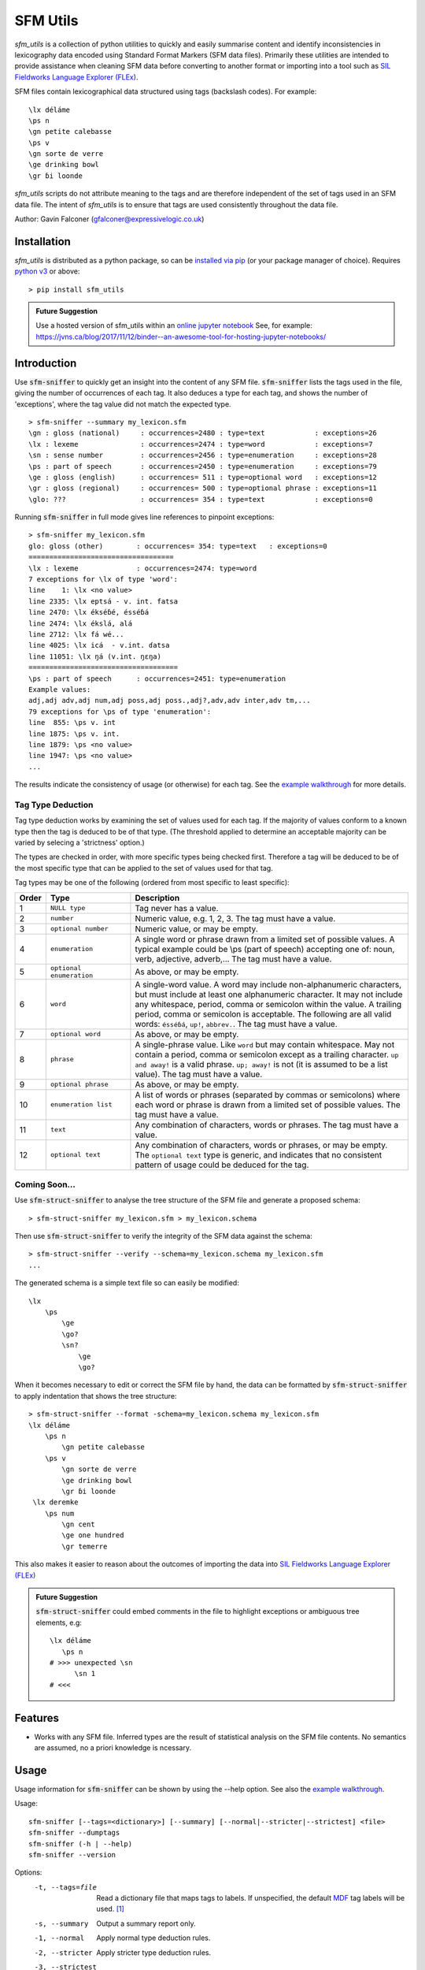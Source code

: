 .. title:: sfm-utils README

..
  ###################
    Roles
  ###################

.. role:: cmd(code)


..
  ###################
    Replacement Strings
  ###################

.. |sfm-sniffer| replace::
         :cmd:`sfm-sniffer`
.. |sfm-struct-sniffer| replace::
         :cmd:`sfm-struct-sniffer`


..
  ###################
    Links
  ###################

.. _python v3:
        https://www.python.org/
.. _installed via pip:
        https://packaging.python.org/tutorials/installing-packages/
.. _online jupyter notebook:
        https://mybinder.org/
.. _SIL FLEx:
.. _SIL Fieldworks Language Explorer (FLEx):
        https://software.sil.org/fieldworks/
.. _SOLID:
        https://software.sil.org/solid/
.. _Making Dictionaries\: A guide to lexicography and the Multi-Dictionary Formatter:
        https://downloads.sil.org/legacy/shoebox/MDF_2000.pdf
.. _Technical Notes on SFM Database Import:
        https://software.sil.org/fieldworks/wp-content/
        uploads/sites/38/2016/10/Technical-Notes-on-SFM-Database-Import.pdf

.. _example walkthrough:
.. _sfm-sniffer-walkthrough:
        docs/sfm_sniffer_walkthrough.md


=========
SFM Utils
=========

`sfm_utils` is a collection of python utilities to quickly and easily
summarise content and identify inconsistencies in lexicography data
encoded using Standard Format Markers (SFM data files).
Primarily these utilities are intended to provide assistance when
cleaning SFM data before converting to another format
or importing into a tool such as
`SIL Fieldworks Language Explorer (FLEx)`_.

SFM files contain lexicographical data
structured using tags (backslash codes). For example::

  \lx déláme
  \ps n
  \gn petite calebasse
  \ps v
  \gn sorte de verre
  \ge drinking bowl
  \gr ɓi loonde

`sfm_utils` scripts do not attribute meaning to the tags and are
therefore independent of the set of tags used in an SFM
data file. The intent of `sfm_utils` is to ensure that tags are
used consistently throughout the data file.

Author: Gavin Falconer (gfalconer@expressivelogic.co.uk)


Installation
============

`sfm_utils` is distributed as a python package, so can be
`installed via pip`_ (or your package manager of choice).
Requires `python v3`_ or above::

  > pip install sfm_utils

.. admonition:: Future Suggestion

    Use a hosted version of sfm_utils within an `online jupyter notebook`_
    See, for example: https://jvns.ca/blog/2017/11/12/binder--an-awesome-tool-for-hosting-jupyter-notebooks/


Introduction
============

Use |sfm-sniffer| to quickly get an insight into the content of any
SFM file. |sfm-sniffer| lists the tags used in the file, giving the number
of occurrences of each tag. It also deduces a type for each tag, and shows
the number of 'exceptions', where the tag value did not match the expected type. ::

  > sfm-sniffer --summary my_lexicon.sfm
  \gn : gloss (national)     : occurrences=2480 : type=text            : exceptions=26
  \lx : lexeme               : occurrences=2474 : type=word            : exceptions=7
  \sn : sense number         : occurrences=2456 : type=enumeration     : exceptions=28
  \ps : part of speech       : occurrences=2450 : type=enumeration     : exceptions=79
  \ge : gloss (english)      : occurrences= 511 : type=optional word   : exceptions=12
  \gr : gloss (regional)     : occurrences= 500 : type=optional phrase : exceptions=11
  \glo: ???                  : occurrences= 354 : type=text            : exceptions=0

Running |sfm-sniffer| in full mode gives line references to pinpoint
exceptions::

  > sfm-sniffer my_lexicon.sfm
  glo: gloss (other)        : occurrences= 354: type=text   : exceptions=0
  ===================================
  \lx : lexeme              : occurrences=2474: type=word
  7 exceptions for \lx of type 'word':
  line    1: \lx <no value>
  line 2335: \lx eptsá - v. int. fatsa
  line 2470: \lx ékséɓé, ésséɓá
  line 2474: \lx ékslá, alá
  line 2712: \lx fá wé...
  line 4025: \lx icá  - v.int. ɗatsa
  line 11051: \lx ŋá (v.int. ŋɛŋa)
  ====================================
  \ps : part of speech      : occurrences=2451: type=enumeration
  Example values:
  adj,adj adv,adj num,adj poss,adj poss.,adj?,adv,adv inter,adv tm,...
  79 exceptions for \ps of type 'enumeration':
  line  855: \ps v. int
  line 1875: \ps v. int.
  line 1879: \ps <no value>
  line 1947: \ps <no value>
  ...

The results indicate
the consistency of usage (or otherwise) for each tag. See the
`example walkthrough`_ for more details.

Tag Type Deduction
------------------

Tag type deduction works by examining the set of values used for each
tag. If the majority of values conform to a known type then the tag
is deduced to be of that type. (The threshold applied to determine
an acceptable majority can be varied by selecing a 'strictness' option.)

The types are checked in order, with more specific types being
checked first. Therefore a tag will be deduced to be of the most
specific type that can be applied to the set of values used for that tag.

Tag types may be one of the following (ordered from most specific to
least specific):

.. csv-table::
   :header: "Order", "Type", "Description"
   :widths: 3, 12, 40

   1, ``NULL type``,        "Tag never has a value."
   2, ``number``,           "Numeric value, e.g. 1, 2, 3. The tag must have a value."
   3, ``optional number``,  "Numeric value, or may be empty."
   4, ``enumeration``,      "A single word or phrase drawn from a limited
   set of possible values. A typical example could be \\ps (part of speech)
   accepting one of: noun, verb, adjective, adverb,... The tag must have a value."
   5, ``optional enumeration``, "As above, or may be empty."
   6, ``word``,             "A single-word value. A word may include
   non-alphanumeric characters, but must include at least one alphanumeric
   character. It may not include any whitespace, period, comma or semicolon
   within the value. A trailing period, comma or semicolon is acceptable.
   The following are all valid words: ``ésséɓá``, ``up!``, ``abbrev.``.
   The tag must have a value."
   7, ``optional word``,    "As above, or may be empty."
   8, ``phrase``,           "A single-phrase value. Like ``word`` but may
   contain whitespace. May not contain a period, comma or semicolon except
   as a trailing character. ``up and away!`` is a valid phrase.
   ``up; away!`` is not (it is assumed to be a list value).
   The tag must have a value."
   9, ``optional phrase``,  "As above, or may be empty."
   10, ``enumeration list``, "A list of words or phrases (separated by
   commas or semicolons) where each word or phrase is drawn from a
   limited set of possible values. The tag must have a value."
   11, ``text``,            "Any combination of characters, words or
   phrases. The tag must have a value."
   12, ``optional text``,   "Any combination of characters, words or
   phrases, or may be empty. The ``optional text`` type is generic, and
   indicates that no consistent pattern of usage could be deduced for the
   tag."


Coming Soon...
--------------

Use |sfm-struct-sniffer| to analyse the tree structure of the SFM
file and generate a proposed schema::

  > sfm-struct-sniffer my_lexicon.sfm > my_lexicon.schema

Then use |sfm-struct-sniffer| to verify the integrity of the SFM
data against the schema::

  > sfm-struct-sniffer --verify --schema=my_lexicon.schema my_lexicon.sfm
  ...

The generated schema is a simple text file so can easily be modified::

  \lx
      \ps
          \ge
          \go?
          \sn?
              \ge
              \go?

When it becomes necessary to edit or correct the SFM file by hand, the
data can be formatted by |sfm-struct-sniffer| to apply indentation
that shows the tree structure::

  > sfm-struct-sniffer --format -schema=my_lexicon.schema my_lexicon.sfm
  \lx déláme
      \ps n
          \gn petite calebasse
      \ps v
          \gn sorte de verre
          \ge drinking bowl
          \gr ɓi loonde
   \lx deremke
      \ps num
          \gn cent
          \ge one hundred
          \gr temerre

This also makes it easier to reason about the outcomes of importing
the data into `SIL Fieldworks Language Explorer (FLEx)`_

.. admonition:: Future Suggestion

    |sfm-struct-sniffer| could embed comments in the file to
    highlight exceptions or ambiguous tree elements, e.g::

      \lx déláme
         \ps n
      # >>> unexpected \sn
            \sn 1
      # <<<


Features
========

* Works with any SFM file. Inferred types are the result of statistical
  analysis on the SFM file contents. No semantics are assumed, no
  a priori knowledge is ncessary.


Usage
=====

Usage information for |sfm-sniffer| can be shown by using the --help
option. See also the `example walkthrough`_.

Usage::

  sfm-sniffer [--tags=<dictionary>] [--summary] [--normal|--stricter|--strictest] <file>
  sfm-sniffer --dumptags
  sfm-sniffer (-h | --help)
  sfm-sniffer --version

Options:
  -t, --tags=file   Read a dictionary file that maps tags to labels.
                    If unspecified, the default `MDF`_ tag labels will be used.
                    `[1] <ref1_>`_
  -s, --summary     Output a summary report only.
  -1, --normal      Apply normal type deduction rules.
  -2, --stricter    Apply stricter type deduction rules.
  -3, --strictest   Apply strictest type deduction rules.
  -d, --dumptags    Print the default SFM tag dictionary in the format
                    used by --tags
  -h, --help        Show this screen.
  --version         Show version.

Applying stricter type deduction rules will generate a report that
prefers more specific types (such as ``number`` or ``word``) over more
general types (such as ``optional text``). However, stricter type
deduction rules are more likely to generate a large number of exceptions.

Similarily, for |sfm-struct-sniffer|:

Usage::

  sfm-struct-sniffer [--tags=<dictionary>] <file>
  sfm-struct-sniffer --dumptags
  sfm-struct-sniffer (-h | --help)
  sfm-struct-sniffer --version

Options:
  -t, --tags=file  Read a dictionary file that maps tags to labels.
                   If unspecified, the default `MDF`_ tag labels will be used.
                   `[1] <ref1_>`_
  -d, --dumptags   Print the default SFM tag dictionary in the format
                   used by --tags
  -h, --help       Show this screen.
  --version        Show version.


Repository contents
===================

TODO

..
  See [doc/index.md](doc/index.md) for more explanation. See
  [doc/impl.md](doc/impl.md) for a brief overview of the implementation.


See Also
========

* `SOLID`_ is an existing graphical utility provided by SIL
  to check, clean up, and convert SDF files.


References
==========

.. _`ref1`:

#. `Making Dictionaries: A guide to lexicography and the Multi-Dictionary Formatter`_
   (Coward & Grimes, 2000): a description of the _`MDF` (Multi-Dictionary Formatter) and the
   defined set of SFM backslash codes that are commonly recognised.

   .. _`ref2`:

#. `Technical Notes on SFM Database Import`_ (Ken Zook, 2010):
   provides further information on issues that are likely to be encountered
   when working with SFM files.

